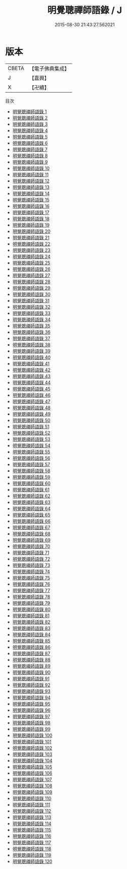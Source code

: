 #+TITLE: 明覺聰禪師語錄 / J

#+DATE: 2015-08-30 21:43:27.562021
* 版本
 |     CBETA|【電子佛典集成】|
 |         J|【嘉興】    |
 |         X|【卍續】    |
目次
 - [[file:KR6q0022_001.txt][明覺聰禪師語錄 1]]
 - [[file:KR6q0022_002.txt][明覺聰禪師語錄 2]]
 - [[file:KR6q0022_003.txt][明覺聰禪師語錄 3]]
 - [[file:KR6q0022_004.txt][明覺聰禪師語錄 4]]
 - [[file:KR6q0022_005.txt][明覺聰禪師語錄 5]]
 - [[file:KR6q0022_006.txt][明覺聰禪師語錄 6]]
 - [[file:KR6q0022_007.txt][明覺聰禪師語錄 7]]
 - [[file:KR6q0022_008.txt][明覺聰禪師語錄 8]]
 - [[file:KR6q0022_009.txt][明覺聰禪師語錄 9]]
 - [[file:KR6q0022_010.txt][明覺聰禪師語錄 10]]
 - [[file:KR6q0022_011.txt][明覺聰禪師語錄 11]]
 - [[file:KR6q0022_012.txt][明覺聰禪師語錄 12]]
 - [[file:KR6q0022_013.txt][明覺聰禪師語錄 13]]
 - [[file:KR6q0022_014.txt][明覺聰禪師語錄 14]]
 - [[file:KR6q0022_015.txt][明覺聰禪師語錄 15]]
 - [[file:KR6q0022_016.txt][明覺聰禪師語錄 16]]
 - [[file:KR6q0022_017.txt][明覺聰禪師語錄 17]]
 - [[file:KR6q0022_018.txt][明覺聰禪師語錄 18]]
 - [[file:KR6q0022_019.txt][明覺聰禪師語錄 19]]
 - [[file:KR6q0022_020.txt][明覺聰禪師語錄 20]]
 - [[file:KR6q0022_021.txt][明覺聰禪師語錄 21]]
 - [[file:KR6q0022_022.txt][明覺聰禪師語錄 22]]
 - [[file:KR6q0022_023.txt][明覺聰禪師語錄 23]]
 - [[file:KR6q0022_024.txt][明覺聰禪師語錄 24]]
 - [[file:KR6q0022_025.txt][明覺聰禪師語錄 25]]
 - [[file:KR6q0022_026.txt][明覺聰禪師語錄 26]]
 - [[file:KR6q0022_027.txt][明覺聰禪師語錄 27]]
 - [[file:KR6q0022_028.txt][明覺聰禪師語錄 28]]
 - [[file:KR6q0022_029.txt][明覺聰禪師語錄 29]]
 - [[file:KR6q0022_030.txt][明覺聰禪師語錄 30]]
 - [[file:KR6q0022_031.txt][明覺聰禪師語錄 31]]
 - [[file:KR6q0022_032.txt][明覺聰禪師語錄 32]]
 - [[file:KR6q0022_033.txt][明覺聰禪師語錄 33]]
 - [[file:KR6q0022_034.txt][明覺聰禪師語錄 34]]
 - [[file:KR6q0022_035.txt][明覺聰禪師語錄 35]]
 - [[file:KR6q0022_036.txt][明覺聰禪師語錄 36]]
 - [[file:KR6q0022_037.txt][明覺聰禪師語錄 37]]
 - [[file:KR6q0022_038.txt][明覺聰禪師語錄 38]]
 - [[file:KR6q0022_039.txt][明覺聰禪師語錄 39]]
 - [[file:KR6q0022_040.txt][明覺聰禪師語錄 40]]
 - [[file:KR6q0022_041.txt][明覺聰禪師語錄 41]]
 - [[file:KR6q0022_042.txt][明覺聰禪師語錄 42]]
 - [[file:KR6q0022_043.txt][明覺聰禪師語錄 43]]
 - [[file:KR6q0022_044.txt][明覺聰禪師語錄 44]]
 - [[file:KR6q0022_045.txt][明覺聰禪師語錄 45]]
 - [[file:KR6q0022_046.txt][明覺聰禪師語錄 46]]
 - [[file:KR6q0022_047.txt][明覺聰禪師語錄 47]]
 - [[file:KR6q0022_048.txt][明覺聰禪師語錄 48]]
 - [[file:KR6q0022_049.txt][明覺聰禪師語錄 49]]
 - [[file:KR6q0022_050.txt][明覺聰禪師語錄 50]]
 - [[file:KR6q0022_051.txt][明覺聰禪師語錄 51]]
 - [[file:KR6q0022_052.txt][明覺聰禪師語錄 52]]
 - [[file:KR6q0022_053.txt][明覺聰禪師語錄 53]]
 - [[file:KR6q0022_054.txt][明覺聰禪師語錄 54]]
 - [[file:KR6q0022_055.txt][明覺聰禪師語錄 55]]
 - [[file:KR6q0022_056.txt][明覺聰禪師語錄 56]]
 - [[file:KR6q0022_057.txt][明覺聰禪師語錄 57]]
 - [[file:KR6q0022_058.txt][明覺聰禪師語錄 58]]
 - [[file:KR6q0022_059.txt][明覺聰禪師語錄 59]]
 - [[file:KR6q0022_060.txt][明覺聰禪師語錄 60]]
 - [[file:KR6q0022_061.txt][明覺聰禪師語錄 61]]
 - [[file:KR6q0022_062.txt][明覺聰禪師語錄 62]]
 - [[file:KR6q0022_063.txt][明覺聰禪師語錄 63]]
 - [[file:KR6q0022_064.txt][明覺聰禪師語錄 64]]
 - [[file:KR6q0022_065.txt][明覺聰禪師語錄 65]]
 - [[file:KR6q0022_066.txt][明覺聰禪師語錄 66]]
 - [[file:KR6q0022_067.txt][明覺聰禪師語錄 67]]
 - [[file:KR6q0022_068.txt][明覺聰禪師語錄 68]]
 - [[file:KR6q0022_069.txt][明覺聰禪師語錄 69]]
 - [[file:KR6q0022_070.txt][明覺聰禪師語錄 70]]
 - [[file:KR6q0022_071.txt][明覺聰禪師語錄 71]]
 - [[file:KR6q0022_072.txt][明覺聰禪師語錄 72]]
 - [[file:KR6q0022_073.txt][明覺聰禪師語錄 73]]
 - [[file:KR6q0022_074.txt][明覺聰禪師語錄 74]]
 - [[file:KR6q0022_075.txt][明覺聰禪師語錄 75]]
 - [[file:KR6q0022_076.txt][明覺聰禪師語錄 76]]
 - [[file:KR6q0022_077.txt][明覺聰禪師語錄 77]]
 - [[file:KR6q0022_078.txt][明覺聰禪師語錄 78]]
 - [[file:KR6q0022_079.txt][明覺聰禪師語錄 79]]
 - [[file:KR6q0022_080.txt][明覺聰禪師語錄 80]]
 - [[file:KR6q0022_081.txt][明覺聰禪師語錄 81]]
 - [[file:KR6q0022_082.txt][明覺聰禪師語錄 82]]
 - [[file:KR6q0022_083.txt][明覺聰禪師語錄 83]]
 - [[file:KR6q0022_084.txt][明覺聰禪師語錄 84]]
 - [[file:KR6q0022_085.txt][明覺聰禪師語錄 85]]
 - [[file:KR6q0022_086.txt][明覺聰禪師語錄 86]]
 - [[file:KR6q0022_087.txt][明覺聰禪師語錄 87]]
 - [[file:KR6q0022_088.txt][明覺聰禪師語錄 88]]
 - [[file:KR6q0022_089.txt][明覺聰禪師語錄 89]]
 - [[file:KR6q0022_090.txt][明覺聰禪師語錄 90]]
 - [[file:KR6q0022_091.txt][明覺聰禪師語錄 91]]
 - [[file:KR6q0022_092.txt][明覺聰禪師語錄 92]]
 - [[file:KR6q0022_093.txt][明覺聰禪師語錄 93]]
 - [[file:KR6q0022_094.txt][明覺聰禪師語錄 94]]
 - [[file:KR6q0022_095.txt][明覺聰禪師語錄 95]]
 - [[file:KR6q0022_096.txt][明覺聰禪師語錄 96]]
 - [[file:KR6q0022_097.txt][明覺聰禪師語錄 97]]
 - [[file:KR6q0022_098.txt][明覺聰禪師語錄 98]]
 - [[file:KR6q0022_099.txt][明覺聰禪師語錄 99]]
 - [[file:KR6q0022_100.txt][明覺聰禪師語錄 100]]
 - [[file:KR6q0022_101.txt][明覺聰禪師語錄 101]]
 - [[file:KR6q0022_102.txt][明覺聰禪師語錄 102]]
 - [[file:KR6q0022_103.txt][明覺聰禪師語錄 103]]
 - [[file:KR6q0022_104.txt][明覺聰禪師語錄 104]]
 - [[file:KR6q0022_105.txt][明覺聰禪師語錄 105]]
 - [[file:KR6q0022_106.txt][明覺聰禪師語錄 106]]
 - [[file:KR6q0022_107.txt][明覺聰禪師語錄 107]]
 - [[file:KR6q0022_108.txt][明覺聰禪師語錄 108]]
 - [[file:KR6q0022_109.txt][明覺聰禪師語錄 109]]
 - [[file:KR6q0022_110.txt][明覺聰禪師語錄 110]]
 - [[file:KR6q0022_111.txt][明覺聰禪師語錄 111]]
 - [[file:KR6q0022_112.txt][明覺聰禪師語錄 112]]
 - [[file:KR6q0022_113.txt][明覺聰禪師語錄 113]]
 - [[file:KR6q0022_114.txt][明覺聰禪師語錄 114]]
 - [[file:KR6q0022_115.txt][明覺聰禪師語錄 115]]
 - [[file:KR6q0022_116.txt][明覺聰禪師語錄 116]]
 - [[file:KR6q0022_117.txt][明覺聰禪師語錄 117]]
 - [[file:KR6q0022_118.txt][明覺聰禪師語錄 118]]
 - [[file:KR6q0022_119.txt][明覺聰禪師語錄 119]]
 - [[file:KR6q0022_120.txt][明覺聰禪師語錄 120]]

